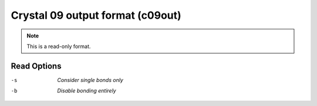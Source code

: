 .. _Crystal_09_output_format:

Crystal 09 output format (c09out)
=================================
.. note:: This is a read-only format.

Read Options
~~~~~~~~~~~~ 

-s  *Consider single bonds only*
-b  *Disable bonding entirely*
